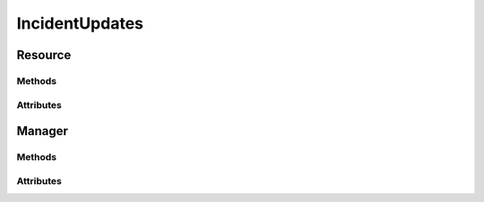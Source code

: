 .. py:module:: cachetclient.v1.incident_updates
.. py:currentmodule:: cachetclient.v1.incident_updates

IncidentUpdates
===============

Resource
--------

Methods
*******

.. automethod:: IncidentUpdate.__init__
.. automethod:: IncidentUpdate.update
.. automethod:: IncidentUpdate.get
.. automethod:: IncidentUpdate.delete

Attributes
**********

.. autoattribute:: IncidentUpdate.attrs
.. autoattribute:: IncidentUpdate.id
.. autoattribute:: IncidentUpdate.incident_id
.. autoattribute:: IncidentUpdate.status
.. autoattribute:: IncidentUpdate.message
.. autoattribute:: IncidentUpdate.user_id
.. autoattribute:: IncidentUpdate.created_at
.. autoattribute:: IncidentUpdate.updated_at
.. autoattribute:: IncidentUpdate.human_status
.. autoattribute:: IncidentUpdate.permalink

Manager
-------

Methods
*******

.. automethod:: IncidentUpdatesManager.create
.. automethod:: IncidentUpdatesManager.update
.. automethod:: IncidentUpdatesManager.count
.. automethod:: IncidentUpdatesManager.list
.. automethod:: IncidentUpdatesManager.get
.. automethod:: IncidentUpdatesManager.delete
.. automethod:: IncidentUpdatesManager.instance_from_dict
.. automethod:: IncidentUpdatesManager.instance_from_json
.. automethod:: IncidentUpdatesManager.instance_list_from_json

Attributes
**********
